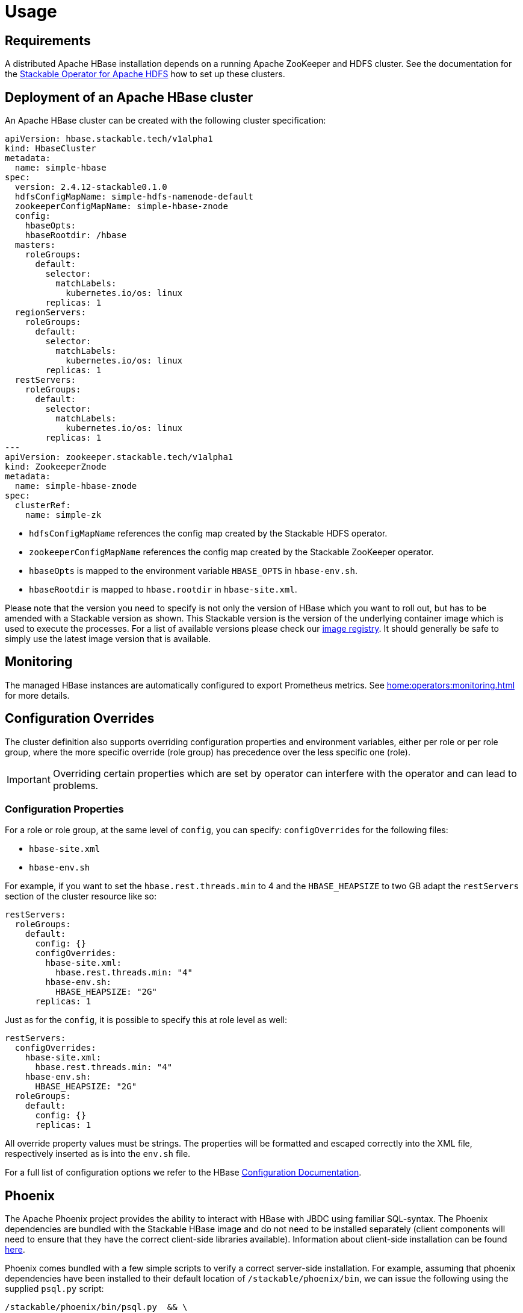 = Usage

== Requirements

A distributed Apache HBase installation depends on a running Apache ZooKeeper and HDFS cluster. See
the documentation for the https://docs.stackable.tech/hdfs/usage.html[Stackable Operator for Apache HDFS]
how to set up these clusters.

== Deployment of an Apache HBase cluster

An Apache HBase cluster can be created with the following cluster specification:

[source,yaml]
----
apiVersion: hbase.stackable.tech/v1alpha1
kind: HbaseCluster
metadata:
  name: simple-hbase
spec:
  version: 2.4.12-stackable0.1.0
  hdfsConfigMapName: simple-hdfs-namenode-default
  zookeeperConfigMapName: simple-hbase-znode
  config:
    hbaseOpts:
    hbaseRootdir: /hbase
  masters:
    roleGroups:
      default:
        selector:
          matchLabels:
            kubernetes.io/os: linux
        replicas: 1
  regionServers:
    roleGroups:
      default:
        selector:
          matchLabels:
            kubernetes.io/os: linux
        replicas: 1
  restServers:
    roleGroups:
      default:
        selector:
          matchLabels:
            kubernetes.io/os: linux
        replicas: 1
---
apiVersion: zookeeper.stackable.tech/v1alpha1
kind: ZookeeperZnode
metadata:
  name: simple-hbase-znode
spec:
  clusterRef:
    name: simple-zk
----

- `hdfsConfigMapName` references the config map created by the Stackable HDFS operator.
- `zookeeperConfigMapName` references the config map created by the Stackable ZooKeeper operator.
- `hbaseOpts` is mapped to the environment variable `HBASE_OPTS` in `hbase-env.sh`.
- `hbaseRootdir` is mapped to `hbase.rootdir` in `hbase-site.xml`.

Please note that the version you need to specify is not only the version of HBase which you want to roll out, but has to be amended with a Stackable version as shown.
This Stackable version is the version of the underlying container image which is used to execute the processes.
For a list of available versions please check our https://repo.stackable.tech/#browse/browse:docker:v2%2Fstackable%2Fhbase%2Ftags[image registry].
It should generally be safe to simply use the latest image version that is available.


== Monitoring

The managed HBase instances are automatically configured to export Prometheus metrics. See
xref:home:operators:monitoring.adoc[] for more details.

== Configuration Overrides

The cluster definition also supports overriding configuration properties and environment variables, either per role or per role group, where the more specific override (role group) has precedence over the less specific one (role).

IMPORTANT: Overriding certain properties which are set by operator can interfere with the operator and can lead to problems.

=== Configuration Properties

For a role or role group, at the same level of `config`, you can specify: `configOverrides` for the following files:

- `hbase-site.xml`
- `hbase-env.sh`

// hdfs-site.xml is not listed here. The file is always taken from the referenced hdfs cluster

For example, if you want to set the `hbase.rest.threads.min` to 4 and the `HBASE_HEAPSIZE` to two GB adapt the `restServers` section of the cluster resource like so:

[source,yaml]
----
restServers:
  roleGroups:
    default:
      config: {}
      configOverrides:
        hbase-site.xml:
          hbase.rest.threads.min: "4"
        hbase-env.sh:
          HBASE_HEAPSIZE: "2G"
      replicas: 1
----

Just as for the `config`, it is possible to specify this at role level as well:

[source,yaml]
----
restServers:
  configOverrides:
    hbase-site.xml:
      hbase.rest.threads.min: "4"
    hbase-env.sh:
      HBASE_HEAPSIZE: "2G"
  roleGroups:
    default:
      config: {}
      replicas: 1
----

All override property values must be strings. The properties will be formatted and escaped correctly into the XML file, respectively inserted as is into the `env.sh` file.

For a full list of configuration options we refer to the HBase https://hbase.apache.org/book.html#config.files[Configuration Documentation].

// Environment configuration is not implemented. The environment is managed
// with the hbase-env.sh configuration file

// CLI overrides are also not implemented

== Phoenix

The Apache Phoenix project provides the ability to interact with HBase with JBDC using familiar SQL-syntax. The Phoenix dependencies are bundled with the Stackable HBase image and do not need to be installed separately (client components will need to ensure that they have the correct client-side libraries available). Information about client-side installation can be found https://phoenix.apache.org/installation.html[here].

Phoenix comes bundled with a few simple scripts to verify a correct server-side installation. For example, assuming that phoenix dependencies have been installed to their default location of `/stackable/phoenix/bin`, we can issue the following using the supplied `psql.py` script:

[source,shell script]
----
/stackable/phoenix/bin/psql.py  && \
   /stackable/phoenix/examples/WEB_STAT.sql && \
   /stackable/phoenix/examples/WEB_STAT.csv  && \
   /stackable/phoenix/examples/WEB_STAT_QUERIES.sql
----

This script creates a java command that creates, populates and queries a Phoenix table called `WEB_STAT`. Alternatively, one can use the `sqlline.py` script (which wraps the https://github.com/julianhyde/sqlline[sqlline] utility):

[source,shell script]
----
/stackable/phoenix/bin/sqlline.py [zookeeper] [sql file]
----

The script opens an SQL prompt from where one can list, query, create and generally interact with Phoenix tables. So, to query the table that was created in the previous step, start the script and enter some SQL at the prompt:

image::phoenix_sqlline.png[Phoenix Sqlline]

The Phoenix table `WEB_STAT` is created as an HBase table, and can be viewed normally from within the HBase UI:

image::phoenix_tables.png[Phoenix Tables]

The `SYSTEM`* tables are those required by Phoenix and are created the first time that Phoenix is invoked.

NOTE: Both `psql.py` and `sqlline.py` generate a java command that calls classes from the Phoenix client library `.jar`. The Zookeeper quorum does not need to be supplied as part of the URL used by the JDBC connection string, as long as the environment variable `HBASE_CONF_DIR` is set and supplied as an element for the `-cp` classpath search: the cluster information is then extracted from `$HBASE_CONF_DIR/hbase-site.xml`.

